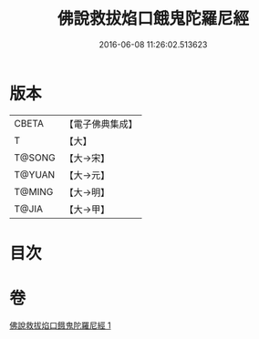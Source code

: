 #+TITLE: 佛說救拔焰口餓鬼陀羅尼經 
#+DATE: 2016-06-08 11:26:02.513623

* 版本
 |     CBETA|【電子佛典集成】|
 |         T|【大】     |
 |    T@SONG|【大→宋】   |
 |    T@YUAN|【大→元】   |
 |    T@MING|【大→明】   |
 |     T@JIA|【大→甲】   |

* 目次

* 卷
[[file:KR6j0544_001.txt][佛說救拔焰口餓鬼陀羅尼經 1]]

